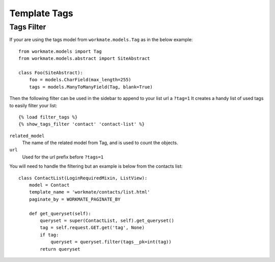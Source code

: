 #############
Template Tags
#############

Tags Filter
###########

If your are using the tags model from ``workmate.models.Tag`` as in the below example::

    from workmate.models import Tag
    from workmate.models.abstract import SiteAbstract

    class Foo(SiteAbstract):
        foo = models.CharField(max_length=255)
        tags = models.ManyToManyField(Tag, blank=True)

Then the following filter can be used in the sidebar to append to your list url a ``?tag=1``
It creates a handy list of used tags to easily filter your list::

    {% load filter_tags %}
    {% show_tags_filter 'contact' 'contact-list' %}

``related_model``
  The name of the related model from Tag, and is used to count the objects.

``url``
  Used for the url prefix before ``?tags=1``

You will need to handle the filtering but an example is below from the contacts list::

    class ContactList(LoginRequiredMixin, ListView):
        model = Contact
        template_name = 'workmate/contacts/list.html'
        paginate_by = WORKMATE_PAGINATE_BY

        def get_queryset(self):
            queryset = super(ContactList, self).get_queryset()
            tag = self.request.GET.get('tag', None)
            if tag:
                queryset = queryset.filter(tags__pk=int(tag))
            return queryset